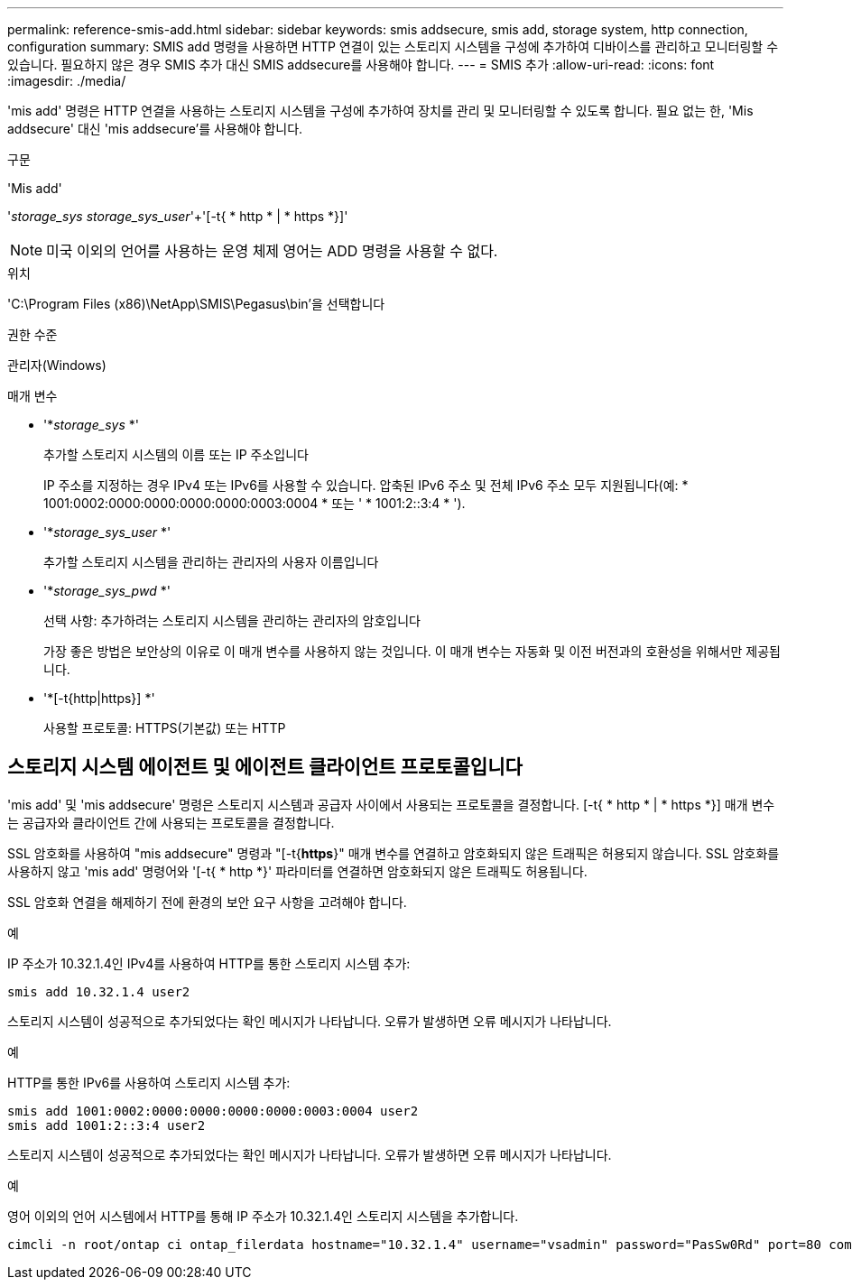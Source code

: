 ---
permalink: reference-smis-add.html 
sidebar: sidebar 
keywords: smis addsecure, smis add, storage system, http connection, configuration 
summary: SMIS add 명령을 사용하면 HTTP 연결이 있는 스토리지 시스템을 구성에 추가하여 디바이스를 관리하고 모니터링할 수 있습니다. 필요하지 않은 경우 SMIS 추가 대신 SMIS addsecure를 사용해야 합니다. 
---
= SMIS 추가
:allow-uri-read: 
:icons: font
:imagesdir: ./media/


[role="lead"]
'mis add' 명령은 HTTP 연결을 사용하는 스토리지 시스템을 구성에 추가하여 장치를 관리 및 모니터링할 수 있도록 합니다. 필요 없는 한, 'Mis addsecure' 대신 'mis addsecure'를 사용해야 합니다.

.구문
'Mis add'

'_storage_sys storage_sys_user_'+'[-t{ * http * | * https *}]'

[NOTE]
====
미국 이외의 언어를 사용하는 운영 체제 영어는 ADD 명령을 사용할 수 없다.

====
.위치
'C:\Program Files (x86)\NetApp\SMIS\Pegasus\bin'을 선택합니다

.권한 수준
관리자(Windows)

.매개 변수
* '*_storage_sys_ *'
+
추가할 스토리지 시스템의 이름 또는 IP 주소입니다

+
IP 주소를 지정하는 경우 IPv4 또는 IPv6를 사용할 수 있습니다. 압축된 IPv6 주소 및 전체 IPv6 주소 모두 지원됩니다(예: * 1001:0002:0000:0000:0000:0000:0003:0004 * 또는 ' * 1001:2::3:4 * ').

* '*_storage_sys_user_ *'
+
추가할 스토리지 시스템을 관리하는 관리자의 사용자 이름입니다

* '*_storage_sys_pwd_ *'
+
선택 사항: 추가하려는 스토리지 시스템을 관리하는 관리자의 암호입니다

+
가장 좋은 방법은 보안상의 이유로 이 매개 변수를 사용하지 않는 것입니다. 이 매개 변수는 자동화 및 이전 버전과의 호환성을 위해서만 제공됩니다.

* '*[-t{http|https}] *'
+
사용할 프로토콜: HTTPS(기본값) 또는 HTTP





== 스토리지 시스템 에이전트 및 에이전트 클라이언트 프로토콜입니다

'mis add' 및 'mis addsecure' 명령은 스토리지 시스템과 공급자 사이에서 사용되는 프로토콜을 결정합니다. [-t{ * http * | * https *}] 매개 변수는 공급자와 클라이언트 간에 사용되는 프로토콜을 결정합니다.

SSL 암호화를 사용하여 "mis addsecure" 명령과 "[-t{*https*}" 매개 변수를 연결하고 암호화되지 않은 트래픽은 허용되지 않습니다. SSL 암호화를 사용하지 않고 'mis add' 명령어와 '[-t{ * http *}' 파라미터를 연결하면 암호화되지 않은 트래픽도 허용됩니다.

SSL 암호화 연결을 해제하기 전에 환경의 보안 요구 사항을 고려해야 합니다.

.예
IP 주소가 10.32.1.4인 IPv4를 사용하여 HTTP를 통한 스토리지 시스템 추가:

[listing]
----
smis add 10.32.1.4 user2
----
스토리지 시스템이 성공적으로 추가되었다는 확인 메시지가 나타납니다. 오류가 발생하면 오류 메시지가 나타납니다.

.예
HTTP를 통한 IPv6를 사용하여 스토리지 시스템 추가:

[listing]
----
smis add 1001:0002:0000:0000:0000:0000:0003:0004 user2
smis add 1001:2::3:4 user2
----
스토리지 시스템이 성공적으로 추가되었다는 확인 메시지가 나타납니다. 오류가 발생하면 오류 메시지가 나타납니다.

.예
영어 이외의 언어 시스템에서 HTTP를 통해 IP 주소가 10.32.1.4인 스토리지 시스템을 추가합니다.

[listing]
----
cimcli -n root/ontap ci ontap_filerdata hostname="10.32.1.4" username="vsadmin" password="PasSw0Rd" port=80 comMechanism="HTTP" --timeout 180
----
